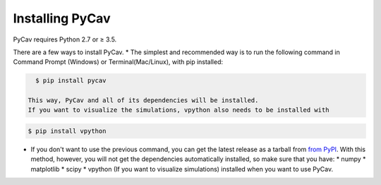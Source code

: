 Installing PyCav
================

PyCav requires Python 2.7 or ≥ 3.5.

There are a few ways to install PyCav.
* The simplest and recommended way is to run the following command in Command Prompt (Windows) or Terminal(Mac/Linux), with pip installed:

.. code-block:: bash

    $ pip install pycav

  This way, PyCav and all of its dependencies will be installed.
  If you want to visualize the simulations, vpython also needs to be installed with

.. code-block:: bash

    $ pip install vpython

* If you don't want to use the previous command, you can get the latest release as a tarball from `from PyPI <https://pypi.python.org/>`_. With this method, however, you will not get the dependencies automatically installed, so make sure that you have:
  * numpy
  * matplotlib
  * scipy
  * vpython (If you want to visualize simulations)
  installed when you want to use PyCav.
